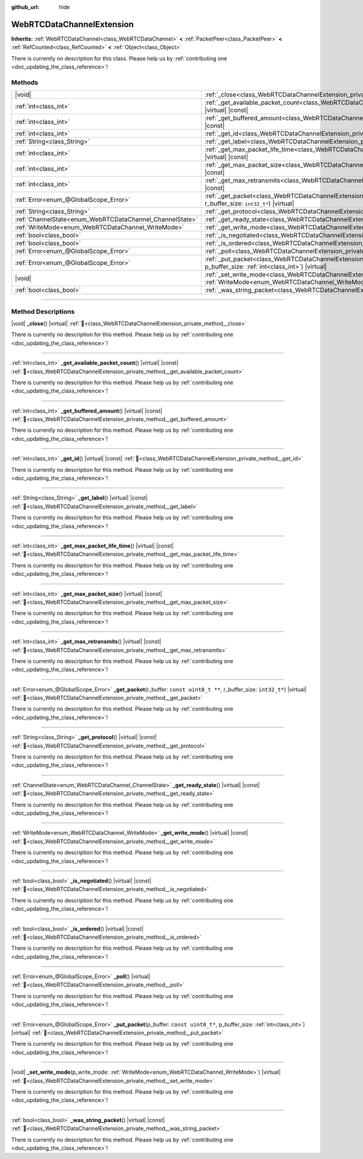 :github_url: hide

.. DO NOT EDIT THIS FILE!!!
.. Generated automatically from Godot engine sources.
.. Generator: https://github.com/blazium-engine/blazium/tree/4.3/doc/tools/make_rst.py.
.. XML source: https://github.com/blazium-engine/blazium/tree/4.3/modules/webrtc/doc_classes/WebRTCDataChannelExtension.xml.

.. _class_WebRTCDataChannelExtension:

WebRTCDataChannelExtension
==========================

**Inherits:** :ref:`WebRTCDataChannel<class_WebRTCDataChannel>` **<** :ref:`PacketPeer<class_PacketPeer>` **<** :ref:`RefCounted<class_RefCounted>` **<** :ref:`Object<class_Object>`

.. container:: contribute

	There is currently no description for this class. Please help us by :ref:`contributing one <doc_updating_the_class_reference>`!

.. rst-class:: classref-reftable-group

Methods
-------

.. table::
   :widths: auto

   +----------------------------------------------------------+----------------------------------------------------------------------------------------------------------------------------------------------------------------------------+
   | |void|                                                   | :ref:`_close<class_WebRTCDataChannelExtension_private_method__close>`\ (\ ) |virtual|                                                                                      |
   +----------------------------------------------------------+----------------------------------------------------------------------------------------------------------------------------------------------------------------------------+
   | :ref:`int<class_int>`                                    | :ref:`_get_available_packet_count<class_WebRTCDataChannelExtension_private_method__get_available_packet_count>`\ (\ ) |virtual| |const|                                    |
   +----------------------------------------------------------+----------------------------------------------------------------------------------------------------------------------------------------------------------------------------+
   | :ref:`int<class_int>`                                    | :ref:`_get_buffered_amount<class_WebRTCDataChannelExtension_private_method__get_buffered_amount>`\ (\ ) |virtual| |const|                                                  |
   +----------------------------------------------------------+----------------------------------------------------------------------------------------------------------------------------------------------------------------------------+
   | :ref:`int<class_int>`                                    | :ref:`_get_id<class_WebRTCDataChannelExtension_private_method__get_id>`\ (\ ) |virtual| |const|                                                                            |
   +----------------------------------------------------------+----------------------------------------------------------------------------------------------------------------------------------------------------------------------------+
   | :ref:`String<class_String>`                              | :ref:`_get_label<class_WebRTCDataChannelExtension_private_method__get_label>`\ (\ ) |virtual| |const|                                                                      |
   +----------------------------------------------------------+----------------------------------------------------------------------------------------------------------------------------------------------------------------------------+
   | :ref:`int<class_int>`                                    | :ref:`_get_max_packet_life_time<class_WebRTCDataChannelExtension_private_method__get_max_packet_life_time>`\ (\ ) |virtual| |const|                                        |
   +----------------------------------------------------------+----------------------------------------------------------------------------------------------------------------------------------------------------------------------------+
   | :ref:`int<class_int>`                                    | :ref:`_get_max_packet_size<class_WebRTCDataChannelExtension_private_method__get_max_packet_size>`\ (\ ) |virtual| |const|                                                  |
   +----------------------------------------------------------+----------------------------------------------------------------------------------------------------------------------------------------------------------------------------+
   | :ref:`int<class_int>`                                    | :ref:`_get_max_retransmits<class_WebRTCDataChannelExtension_private_method__get_max_retransmits>`\ (\ ) |virtual| |const|                                                  |
   +----------------------------------------------------------+----------------------------------------------------------------------------------------------------------------------------------------------------------------------------+
   | :ref:`Error<enum_@GlobalScope_Error>`                    | :ref:`_get_packet<class_WebRTCDataChannelExtension_private_method__get_packet>`\ (\ r_buffer\: ``const uint8_t **``, r_buffer_size\: ``int32_t*``\ ) |virtual|             |
   +----------------------------------------------------------+----------------------------------------------------------------------------------------------------------------------------------------------------------------------------+
   | :ref:`String<class_String>`                              | :ref:`_get_protocol<class_WebRTCDataChannelExtension_private_method__get_protocol>`\ (\ ) |virtual| |const|                                                                |
   +----------------------------------------------------------+----------------------------------------------------------------------------------------------------------------------------------------------------------------------------+
   | :ref:`ChannelState<enum_WebRTCDataChannel_ChannelState>` | :ref:`_get_ready_state<class_WebRTCDataChannelExtension_private_method__get_ready_state>`\ (\ ) |virtual| |const|                                                          |
   +----------------------------------------------------------+----------------------------------------------------------------------------------------------------------------------------------------------------------------------------+
   | :ref:`WriteMode<enum_WebRTCDataChannel_WriteMode>`       | :ref:`_get_write_mode<class_WebRTCDataChannelExtension_private_method__get_write_mode>`\ (\ ) |virtual| |const|                                                            |
   +----------------------------------------------------------+----------------------------------------------------------------------------------------------------------------------------------------------------------------------------+
   | :ref:`bool<class_bool>`                                  | :ref:`_is_negotiated<class_WebRTCDataChannelExtension_private_method__is_negotiated>`\ (\ ) |virtual| |const|                                                              |
   +----------------------------------------------------------+----------------------------------------------------------------------------------------------------------------------------------------------------------------------------+
   | :ref:`bool<class_bool>`                                  | :ref:`_is_ordered<class_WebRTCDataChannelExtension_private_method__is_ordered>`\ (\ ) |virtual| |const|                                                                    |
   +----------------------------------------------------------+----------------------------------------------------------------------------------------------------------------------------------------------------------------------------+
   | :ref:`Error<enum_@GlobalScope_Error>`                    | :ref:`_poll<class_WebRTCDataChannelExtension_private_method__poll>`\ (\ ) |virtual|                                                                                        |
   +----------------------------------------------------------+----------------------------------------------------------------------------------------------------------------------------------------------------------------------------+
   | :ref:`Error<enum_@GlobalScope_Error>`                    | :ref:`_put_packet<class_WebRTCDataChannelExtension_private_method__put_packet>`\ (\ p_buffer\: ``const uint8_t*``, p_buffer_size\: :ref:`int<class_int>`\ ) |virtual|      |
   +----------------------------------------------------------+----------------------------------------------------------------------------------------------------------------------------------------------------------------------------+
   | |void|                                                   | :ref:`_set_write_mode<class_WebRTCDataChannelExtension_private_method__set_write_mode>`\ (\ p_write_mode\: :ref:`WriteMode<enum_WebRTCDataChannel_WriteMode>`\ ) |virtual| |
   +----------------------------------------------------------+----------------------------------------------------------------------------------------------------------------------------------------------------------------------------+
   | :ref:`bool<class_bool>`                                  | :ref:`_was_string_packet<class_WebRTCDataChannelExtension_private_method__was_string_packet>`\ (\ ) |virtual| |const|                                                      |
   +----------------------------------------------------------+----------------------------------------------------------------------------------------------------------------------------------------------------------------------------+

.. rst-class:: classref-section-separator

----

.. rst-class:: classref-descriptions-group

Method Descriptions
-------------------

.. _class_WebRTCDataChannelExtension_private_method__close:

.. rst-class:: classref-method

|void| **_close**\ (\ ) |virtual| :ref:`🔗<class_WebRTCDataChannelExtension_private_method__close>`

.. container:: contribute

	There is currently no description for this method. Please help us by :ref:`contributing one <doc_updating_the_class_reference>`!

.. rst-class:: classref-item-separator

----

.. _class_WebRTCDataChannelExtension_private_method__get_available_packet_count:

.. rst-class:: classref-method

:ref:`int<class_int>` **_get_available_packet_count**\ (\ ) |virtual| |const| :ref:`🔗<class_WebRTCDataChannelExtension_private_method__get_available_packet_count>`

.. container:: contribute

	There is currently no description for this method. Please help us by :ref:`contributing one <doc_updating_the_class_reference>`!

.. rst-class:: classref-item-separator

----

.. _class_WebRTCDataChannelExtension_private_method__get_buffered_amount:

.. rst-class:: classref-method

:ref:`int<class_int>` **_get_buffered_amount**\ (\ ) |virtual| |const| :ref:`🔗<class_WebRTCDataChannelExtension_private_method__get_buffered_amount>`

.. container:: contribute

	There is currently no description for this method. Please help us by :ref:`contributing one <doc_updating_the_class_reference>`!

.. rst-class:: classref-item-separator

----

.. _class_WebRTCDataChannelExtension_private_method__get_id:

.. rst-class:: classref-method

:ref:`int<class_int>` **_get_id**\ (\ ) |virtual| |const| :ref:`🔗<class_WebRTCDataChannelExtension_private_method__get_id>`

.. container:: contribute

	There is currently no description for this method. Please help us by :ref:`contributing one <doc_updating_the_class_reference>`!

.. rst-class:: classref-item-separator

----

.. _class_WebRTCDataChannelExtension_private_method__get_label:

.. rst-class:: classref-method

:ref:`String<class_String>` **_get_label**\ (\ ) |virtual| |const| :ref:`🔗<class_WebRTCDataChannelExtension_private_method__get_label>`

.. container:: contribute

	There is currently no description for this method. Please help us by :ref:`contributing one <doc_updating_the_class_reference>`!

.. rst-class:: classref-item-separator

----

.. _class_WebRTCDataChannelExtension_private_method__get_max_packet_life_time:

.. rst-class:: classref-method

:ref:`int<class_int>` **_get_max_packet_life_time**\ (\ ) |virtual| |const| :ref:`🔗<class_WebRTCDataChannelExtension_private_method__get_max_packet_life_time>`

.. container:: contribute

	There is currently no description for this method. Please help us by :ref:`contributing one <doc_updating_the_class_reference>`!

.. rst-class:: classref-item-separator

----

.. _class_WebRTCDataChannelExtension_private_method__get_max_packet_size:

.. rst-class:: classref-method

:ref:`int<class_int>` **_get_max_packet_size**\ (\ ) |virtual| |const| :ref:`🔗<class_WebRTCDataChannelExtension_private_method__get_max_packet_size>`

.. container:: contribute

	There is currently no description for this method. Please help us by :ref:`contributing one <doc_updating_the_class_reference>`!

.. rst-class:: classref-item-separator

----

.. _class_WebRTCDataChannelExtension_private_method__get_max_retransmits:

.. rst-class:: classref-method

:ref:`int<class_int>` **_get_max_retransmits**\ (\ ) |virtual| |const| :ref:`🔗<class_WebRTCDataChannelExtension_private_method__get_max_retransmits>`

.. container:: contribute

	There is currently no description for this method. Please help us by :ref:`contributing one <doc_updating_the_class_reference>`!

.. rst-class:: classref-item-separator

----

.. _class_WebRTCDataChannelExtension_private_method__get_packet:

.. rst-class:: classref-method

:ref:`Error<enum_@GlobalScope_Error>` **_get_packet**\ (\ r_buffer\: ``const uint8_t **``, r_buffer_size\: ``int32_t*``\ ) |virtual| :ref:`🔗<class_WebRTCDataChannelExtension_private_method__get_packet>`

.. container:: contribute

	There is currently no description for this method. Please help us by :ref:`contributing one <doc_updating_the_class_reference>`!

.. rst-class:: classref-item-separator

----

.. _class_WebRTCDataChannelExtension_private_method__get_protocol:

.. rst-class:: classref-method

:ref:`String<class_String>` **_get_protocol**\ (\ ) |virtual| |const| :ref:`🔗<class_WebRTCDataChannelExtension_private_method__get_protocol>`

.. container:: contribute

	There is currently no description for this method. Please help us by :ref:`contributing one <doc_updating_the_class_reference>`!

.. rst-class:: classref-item-separator

----

.. _class_WebRTCDataChannelExtension_private_method__get_ready_state:

.. rst-class:: classref-method

:ref:`ChannelState<enum_WebRTCDataChannel_ChannelState>` **_get_ready_state**\ (\ ) |virtual| |const| :ref:`🔗<class_WebRTCDataChannelExtension_private_method__get_ready_state>`

.. container:: contribute

	There is currently no description for this method. Please help us by :ref:`contributing one <doc_updating_the_class_reference>`!

.. rst-class:: classref-item-separator

----

.. _class_WebRTCDataChannelExtension_private_method__get_write_mode:

.. rst-class:: classref-method

:ref:`WriteMode<enum_WebRTCDataChannel_WriteMode>` **_get_write_mode**\ (\ ) |virtual| |const| :ref:`🔗<class_WebRTCDataChannelExtension_private_method__get_write_mode>`

.. container:: contribute

	There is currently no description for this method. Please help us by :ref:`contributing one <doc_updating_the_class_reference>`!

.. rst-class:: classref-item-separator

----

.. _class_WebRTCDataChannelExtension_private_method__is_negotiated:

.. rst-class:: classref-method

:ref:`bool<class_bool>` **_is_negotiated**\ (\ ) |virtual| |const| :ref:`🔗<class_WebRTCDataChannelExtension_private_method__is_negotiated>`

.. container:: contribute

	There is currently no description for this method. Please help us by :ref:`contributing one <doc_updating_the_class_reference>`!

.. rst-class:: classref-item-separator

----

.. _class_WebRTCDataChannelExtension_private_method__is_ordered:

.. rst-class:: classref-method

:ref:`bool<class_bool>` **_is_ordered**\ (\ ) |virtual| |const| :ref:`🔗<class_WebRTCDataChannelExtension_private_method__is_ordered>`

.. container:: contribute

	There is currently no description for this method. Please help us by :ref:`contributing one <doc_updating_the_class_reference>`!

.. rst-class:: classref-item-separator

----

.. _class_WebRTCDataChannelExtension_private_method__poll:

.. rst-class:: classref-method

:ref:`Error<enum_@GlobalScope_Error>` **_poll**\ (\ ) |virtual| :ref:`🔗<class_WebRTCDataChannelExtension_private_method__poll>`

.. container:: contribute

	There is currently no description for this method. Please help us by :ref:`contributing one <doc_updating_the_class_reference>`!

.. rst-class:: classref-item-separator

----

.. _class_WebRTCDataChannelExtension_private_method__put_packet:

.. rst-class:: classref-method

:ref:`Error<enum_@GlobalScope_Error>` **_put_packet**\ (\ p_buffer\: ``const uint8_t*``, p_buffer_size\: :ref:`int<class_int>`\ ) |virtual| :ref:`🔗<class_WebRTCDataChannelExtension_private_method__put_packet>`

.. container:: contribute

	There is currently no description for this method. Please help us by :ref:`contributing one <doc_updating_the_class_reference>`!

.. rst-class:: classref-item-separator

----

.. _class_WebRTCDataChannelExtension_private_method__set_write_mode:

.. rst-class:: classref-method

|void| **_set_write_mode**\ (\ p_write_mode\: :ref:`WriteMode<enum_WebRTCDataChannel_WriteMode>`\ ) |virtual| :ref:`🔗<class_WebRTCDataChannelExtension_private_method__set_write_mode>`

.. container:: contribute

	There is currently no description for this method. Please help us by :ref:`contributing one <doc_updating_the_class_reference>`!

.. rst-class:: classref-item-separator

----

.. _class_WebRTCDataChannelExtension_private_method__was_string_packet:

.. rst-class:: classref-method

:ref:`bool<class_bool>` **_was_string_packet**\ (\ ) |virtual| |const| :ref:`🔗<class_WebRTCDataChannelExtension_private_method__was_string_packet>`

.. container:: contribute

	There is currently no description for this method. Please help us by :ref:`contributing one <doc_updating_the_class_reference>`!

.. |virtual| replace:: :abbr:`virtual (This method should typically be overridden by the user to have any effect.)`
.. |const| replace:: :abbr:`const (This method has no side effects. It doesn't modify any of the instance's member variables.)`
.. |vararg| replace:: :abbr:`vararg (This method accepts any number of arguments after the ones described here.)`
.. |constructor| replace:: :abbr:`constructor (This method is used to construct a type.)`
.. |static| replace:: :abbr:`static (This method doesn't need an instance to be called, so it can be called directly using the class name.)`
.. |operator| replace:: :abbr:`operator (This method describes a valid operator to use with this type as left-hand operand.)`
.. |bitfield| replace:: :abbr:`BitField (This value is an integer composed as a bitmask of the following flags.)`
.. |void| replace:: :abbr:`void (No return value.)`
